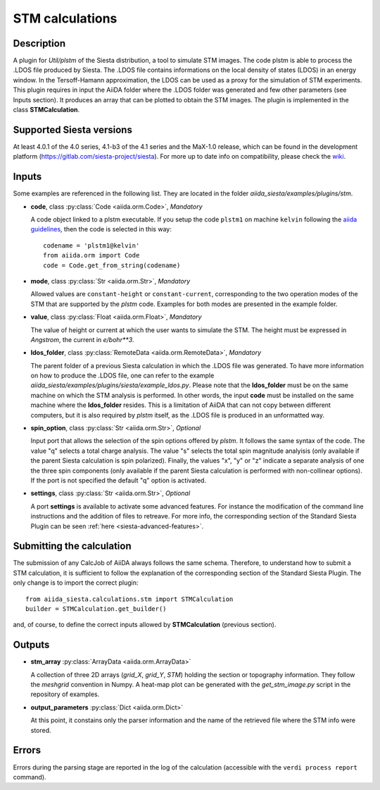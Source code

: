 STM calculations
++++++++++++++++++++++

Description
-----------

A plugin for `Util/plstm` of the Siesta distribution, a tool to simulate STM images.
The code plstm is able to process the .LDOS file produced by Siesta. The .LDOS file
contains informations on the local density of states (LDOS) in an energy window.
In the Tersoff-Hamann approximation, the LDOS can be used as a proxy for the simulation
of STM experiments.
This plugin requires in input the AiiDA folder where the .LDOS folder was generated
and few other parameters (see Inputs section). It produces an array that can be plotted to
obtain the STM images.
The plugin is implemented in the class **STMCalculation**.


Supported Siesta versions
-------------------------

At least 4.0.1 of the 4.0 series, 4.1-b3 of the 4.1 series and the MaX-1.0 release,
which can be found in the development platform (https://gitlab.com/siesta-project/siesta).
For more up to date info on compatibility, please check the
`wiki <https://github.com/siesta-project/aiida_siesta_plugin/wiki/Supported-siesta-versions>`_.



Inputs
------

Some examples are referenced in the following list. They are located in the folder `aiida_siesta/examples/plugins/stm`.

* **code**, class :py:class:`Code <aiida.orm.Code>`, *Mandatory*

  A code object linked to a plstm executable.
  If you setup the code ``plstm1`` on machine ``kelvin`` following the `aiida guidelines`_,
  then the code is selected in this way::

        codename = 'plstm1@kelvin'
        from aiida.orm import Code
        code = Code.get_from_string(codename)


* **mode**, class :py:class:`Str <aiida.orm.Str>`, *Mandatory*

  Allowed values are ``constant-height`` or ``constant-current``, corresponding to the two
  operation modes of the STM that are supported by the `plstm` code.
  Examples for both modes are presented in the example folder.

.. |br| raw:: html

    <br />

* **value**, class :py:class:`Float <aiida.orm.Float>`, *Mandatory*

  The value of height or current at which the user wants to simulate the
  STM. The height must be expressed in `Angstrom`, the current in `e/bohr**3`.

.. |br| raw:: html

    <br />


* **ldos_folder**, class :py:class:`RemoteData <aiida.orm.RemoteData>`, *Mandatory*

  The parent folder of a previous Siesta calculation in which the .LDOS
  file was generated. To have more information on how to produce the .LDOS file,
  one can refer to the example `aiida_siesta/examples/plugins/siesta/example_ldos.py`.
  Please note that the **ldos_folder** must be on the same machine on which the STM analysis
  is performed. In other words, the input **code** must be installed on the same machine
  where the **ldos_folder** resides. This is a limitation of AiiDA that can not copy
  between different computers, but it is also required by `plstm` itself, as the .LDOS
  file is produced in an unformatted way.

.. |br| raw:: html

    <br />

* **spin_option**, class :py:class:`Str <aiida.orm.Str>`, *Optional*

  Input port that allows the selection of the spin options offered by `plstm`. It follows the same
  syntax of the code. The value "q" selects a total charge analysis. The value "s" selects the
  total spin magnitude analyisis (only available if the parent Siesta calculation is spin polarized).
  Finally, the values "x", "y" or "z" indicate a separate analysis of one the three spin components
  (only available if the parent Siesta calculation is performed with non-collinear options).
  If the port is not specified the default "q" option is activated.

.. |br| raw:: html

    <br />

* **settings**, class :py:class:`Str <aiida.orm.Str>`, *Optional*

  A port **settings** is available to activate some advanced features. For instance the modification
  of the command line instructions and the addition of files to retreave. For more info,
  the corresponding section of the Standard Siesta Plugin can be seen :ref:`here <siesta-advanced-features>`.


Submitting the calculation
--------------------------

The submission of any CalcJob of AiiDA always follows the same schema. Therefore,
to understand how to submit a STM calculation, it is sufficient to follow the explanation
of the corresponding section of the Standard Siesta Plugin.
The only change is to import the correct plugin::

        from aiida_siesta.calculations.stm import STMCalculation
        builder = STMCalculation.get_builder()
and, of course, to define the correct inputs allowed by **STMCalculation** (previous
section).


Outputs
-------

* **stm_array** :py:class:`ArrayData <aiida.orm.ArrayData>`

  A collection of three 2D arrays (`grid_X`, `grid_Y`, `STM`) holding the section or
  topography information. They follow the `meshgrid` convention in
  Numpy. A heat-map plot can be generated with the `get_stm_image.py`
  script in the repository of examples.

.. |br| raw:: html

    <br />

* **output_parameters** :py:class:`Dict <aiida.orm.Dict>`

  At this point, it constains only the parser information and the name of the
  retrieved file where the STM info were stored.


Errors
------

Errors during the parsing stage are reported in the log of the calculation (accessible
with the ``verdi process report`` command).

.. _aiida guidelines: https://aiida-core.readthedocs.io/en/latest/get_started/computers.html
